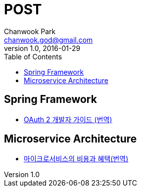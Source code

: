 = POST
Chanwook Park <chanwook.god@gmail.com>
:revnumber: 1.0
:revdate: 2016-01-29
:toc:
:icons: font
:source-highlighter: coderay
:linkcss:
:stylesdir: resource

== Spring Framework

- https://s3-ap-northeast-1.amazonaws.com/treewiki/spring/oauth2-spring-dev-guide.html[OAuth 2 개발자 가이드 (번역)]

== Microservice Architecture

- https://s3-ap-northeast-1.amazonaws.com/treewiki/microservice/microservice-trade-off.html[마이크로서비스의 비용과 혜택(번역)]
